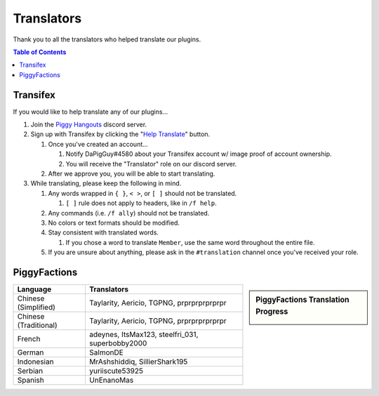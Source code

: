 Translators
===========

Thank you to all the translators who helped translate our plugins.

.. contents:: Table of Contents

Transifex
~~~~~~~~~

If you would like to help translate any of our plugins...

#. Join the `Piggy Hangouts`_ discord server.
#. Sign up with Transifex by clicking the "`Help Translate`_" button.

   #. Once you've created an account...

      #. Notify DaPigGuy#4580 about your Transifex account w/ image proof of account ownership.
      #. You will receive the "Translator" role on our discord server.
   #. After we approve you, you will be able to start translating.
#. While translating, please keep the following in mind.

   #. Any words wrapped in ``{ }``, ``< >``, or ``[ ]`` should not be translated.

      #. ``[ ]`` rule does not apply to headers, like in ``/f help``.
   #. Any commands (i.e. ``/f ally``) should not be translated.
   #. No colors or text formats should be modified.
   #. Stay consistent with translated words.

      #. If you chose a word to translate ``Member``, use the same word throughout the entire file.
   #. If you are unsure about anything, please ask in the ``#translation`` channel once you've received your role.

PiggyFactions
~~~~~~~~~~~~~

.. sidebar:: PiggyFactions Translation Progress

    .. image:: https://www.transifex.com/projects/p/piggyfactions/resource/messagesyml/chart/image_png

+-----------------------+--------------------------------------------------+
| Language              | Translators                                      |
+=======================+==================================================+
| Chinese (Simplified)  | Taylarity, Aericio, TGPNG, prprprprprprpr        |
+-----------------------+--------------------------------------------------+
| Chinese (Traditional) | Taylarity, Aericio, TGPNG, prprprprprprpr        |
+-----------------------+--------------------------------------------------+
| French                | adeynes, ItsMax123, steelfri_031, superbobby2000 |
+-----------------------+--------------------------------------------------+
| German                | SalmonDE                                         |
+-----------------------+--------------------------------------------------+
| Indonesian            | MrAshshiddiq, SillierShark195                    |
+-----------------------+--------------------------------------------------+
| Serbian               | yuriiscute53925                                  |
+-----------------------+--------------------------------------------------+
| Spanish               | UnEnanoMas                                       |
+-----------------------+--------------------------------------------------+

.. _Piggy Hangouts: https://discord.gg/qmnDsSD
.. _Help Translate: https://www.transifex.com/piggyplugins/piggyfactions/